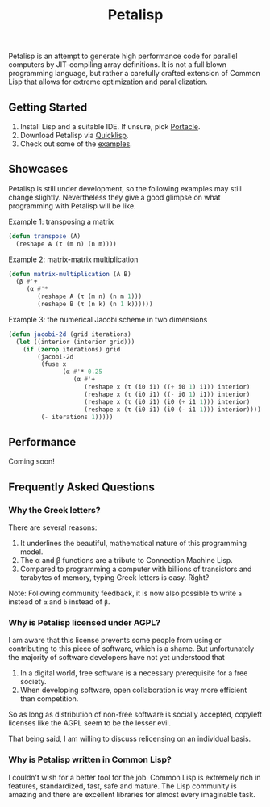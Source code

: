 #+TITLE: Petalisp

Petalisp is an attempt to generate high performance code for parallel
computers by JIT-compiling array definitions. It is not a full blown
programming language, but rather a carefully crafted extension of Common
Lisp that allows for extreme optimization and parallelization.

** Getting Started
1. Install Lisp and a suitable IDE.  If unsure, pick [[https://portacle.github.io/][Portacle]].
2. Download Petalisp via [[https://www.quicklisp.org/][Quicklisp]].
3. Check out some of the [[file:examples][examples]].

** Showcases
Petalisp is still under development, so the following examples may still
change slightly. Nevertheless they give a good glimpse on what programming
with Petalisp will be like.

Example 1: transposing a matrix
#+BEGIN_SRC lisp
(defun transpose (A)
  (reshape A (τ (m n) (n m))))
#+END_SRC

Example 2: matrix-matrix multiplication
#+BEGIN_SRC lisp
(defun matrix-multiplication (A B)
  (β #'+
     (α #'*
        (reshape A (τ (m n) (n m 1)))
        (reshape B (τ (n k) (n 1 k))))))
#+END_SRC

Example 3: the numerical Jacobi scheme in two dimensions
#+BEGIN_SRC lisp
(defun jacobi-2d (grid iterations)
  (let ((interior (interior grid)))
    (if (zerop iterations) grid
        (jacobi-2d
         (fuse x
               (α #'* 0.25
                  (α #'+
                     (reshape x (τ (i0 i1) ((+ i0 1) i1)) interior)
                     (reshape x (τ (i0 i1) ((- i0 1) i1)) interior)
                     (reshape x (τ (i0 i1) (i0 (+ i1 1))) interior)
                     (reshape x (τ (i0 i1) (i0 (- i1 1))) interior))))
         (- iterations 1)))))
#+END_SRC

** Performance

Coming soon!

** Frequently Asked Questions
*** Why the Greek letters?
There are several reasons:
1. It underlines the beautiful, mathematical nature of this programming model.
2. The α and β functions are a tribute to Connection Machine Lisp.
3. Compared to programming a computer with billions of transistors and
   terabytes of memory, typing Greek letters is easy. Right?

Note: Following community feedback, it is now also possible to write =a=
instead of =α= and =b= instead of =β=.

*** Why is Petalisp licensed under AGPL?
I am aware that this license prevents some people from using or
contributing to this piece of software, which is a shame. But unfortunately
the majority of software developers have not yet understood that

1. In a digital world, free software is a necessary prerequisite for a free
   society.
2. When developing software, open collaboration is way more efficient than
   competition.

So as long as distribution of non-free software is socially accepted,
copyleft licenses like the AGPL seem to be the lesser evil.

That being said, I am willing to discuss relicensing on an individual
basis.

*** Why is Petalisp written in Common Lisp?
I couldn't wish for a better tool for the job. Common Lisp is extremely
rich in features, standardized, fast, safe and mature. The Lisp community
is amazing and there are excellent libraries for almost every imaginable
task.
